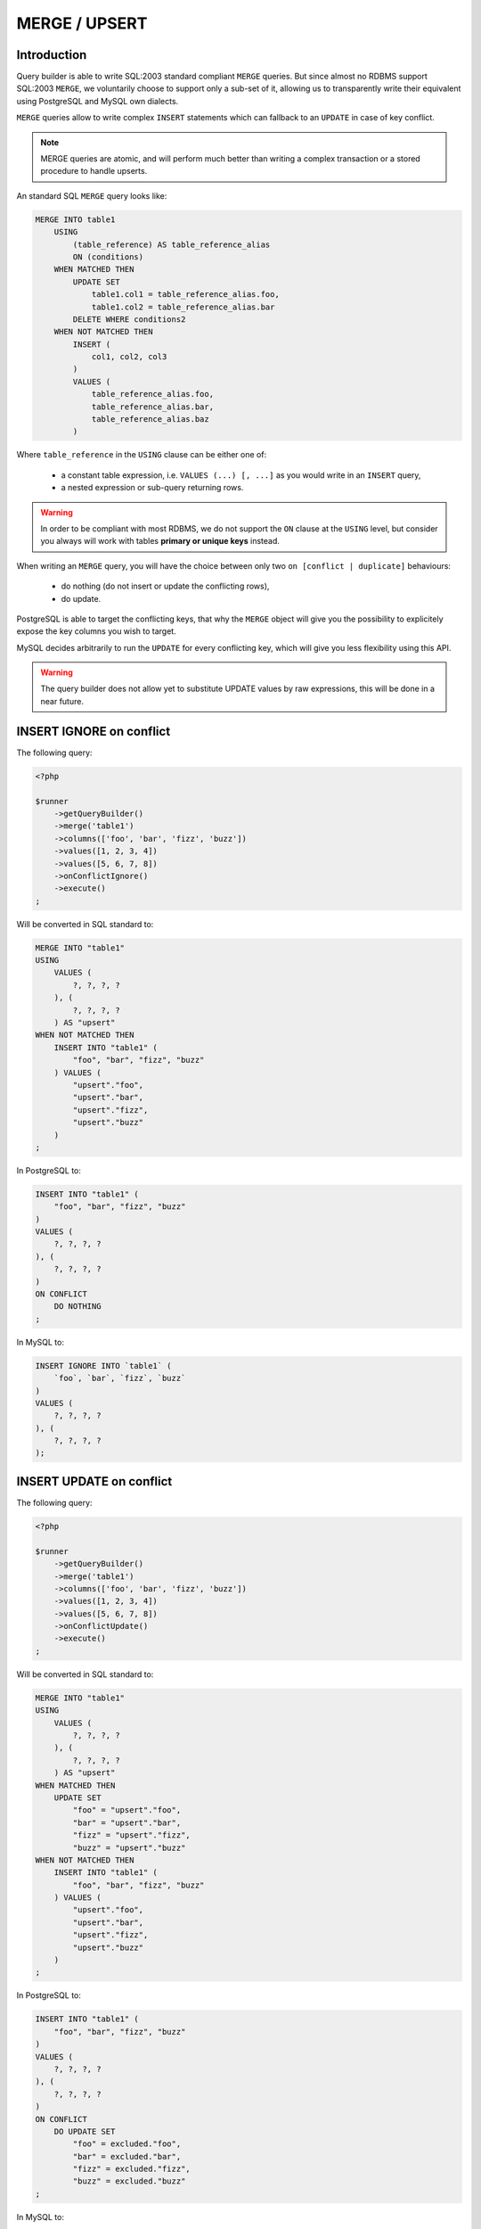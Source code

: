 MERGE / UPSERT
==============

Introduction
^^^^^^^^^^^^

Query builder is able to write SQL:2003 standard compliant ``MERGE``
queries. But since almost no RDBMS support SQL:2003 ``MERGE``, we voluntarily
choose to support only a sub-set of it, allowing us to transparently write
their equivalent using PostgreSQL and MySQL own dialects.

``MERGE`` queries allow to write complex ``INSERT`` statements which can
fallback to an ``UPDATE`` in case of key conflict.

.. note::

   MERGE queries are atomic, and will perform much better than writing
   a complex transaction or a stored procedure to handle upserts.

An standard SQL ``MERGE`` query looks like:

.. code-block:: sql

   MERGE INTO table1
       USING
           (table_reference) AS table_reference_alias
           ON (conditions)
       WHEN MATCHED THEN
           UPDATE SET
               table1.col1 = table_reference_alias.foo,
               table1.col2 = table_reference_alias.bar
           DELETE WHERE conditions2
       WHEN NOT MATCHED THEN
           INSERT (
               col1, col2, col3
           ) 
           VALUES (
               table_reference_alias.foo,
               table_reference_alias.bar,
               table_reference_alias.baz
           )

Where ``table_reference`` in the ``USING`` clause can be either one of:

 - a constant table expression, i.e. ``VALUES (...) [, ...]`` as you would
   write in an ``INSERT`` query,
 - a nested expression or sub-query returning rows.

.. warning::

   In order to be compliant with most RDBMS, we do not support the ``ON`` clause
   at the ``USING`` level, but consider you always will work with tables
   **primary or unique keys** instead.

When writing an ``MERGE`` query, you will have the choice between only two
``on [conflict | duplicate]`` behaviours:

 - do nothing (do not insert or update the conflicting rows),
 - do update.

PostgreSQL is able to target the conflicting keys, that why the ``MERGE`` object
will give you the possibility to explicitely expose the key columns you wish
to target.

MySQL decides arbitrarily to run the ``UPDATE`` for every conflicting key,
which will give you less flexibility using this API.

.. warning::

   The query builder does not allow yet to substitute UPDATE values by raw
   expressions, this will be done in a near future.

INSERT IGNORE on conflict
^^^^^^^^^^^^^^^^^^^^^^^^^

The following query:

.. code-block:: php

   <?php

   $runner
       ->getQueryBuilder()
       ->merge('table1')
       ->columns(['foo', 'bar', 'fizz', 'buzz'])
       ->values([1, 2, 3, 4])
       ->values([5, 6, 7, 8])
       ->onConflictIgnore()
       ->execute()
   ;

Will be converted in SQL standard to:

.. code-block:: sql

   MERGE INTO "table1"
   USING
       VALUES (
           ?, ?, ?, ?
       ), (
           ?, ?, ?, ?
       ) AS "upsert"
   WHEN NOT MATCHED THEN
       INSERT INTO "table1" (
           "foo", "bar", "fizz", "buzz"
       ) VALUES (
           "upsert"."foo",
           "upsert"."bar",
           "upsert"."fizz",
           "upsert"."buzz"
       )
   ;

In PostgreSQL to:

.. code-block:: sql

   INSERT INTO "table1" (
       "foo", "bar", "fizz", "buzz"
   )
   VALUES (
       ?, ?, ?, ?
   ), (
       ?, ?, ?, ?
   )
   ON CONFLICT
       DO NOTHING
   ;

In MySQL to:

.. code-block:: sql

   INSERT IGNORE INTO `table1` (
       `foo`, `bar`, `fizz`, `buzz`
   )
   VALUES (
       ?, ?, ?, ?
   ), (
       ?, ?, ?, ?
   );

INSERT UPDATE on conflict
^^^^^^^^^^^^^^^^^^^^^^^^^

The following query:

.. code-block:: php

   <?php

   $runner
       ->getQueryBuilder()
       ->merge('table1')
       ->columns(['foo', 'bar', 'fizz', 'buzz'])
       ->values([1, 2, 3, 4])
       ->values([5, 6, 7, 8])
       ->onConflictUpdate()
       ->execute()
   ;

Will be converted in SQL standard to:

.. code-block:: sql

   MERGE INTO "table1"
   USING
       VALUES (
           ?, ?, ?, ?
       ), (
           ?, ?, ?, ?
       ) AS "upsert"
   WHEN MATCHED THEN
       UPDATE SET
           "foo" = "upsert"."foo",
           "bar" = "upsert"."bar",
           "fizz" = "upsert"."fizz",
           "buzz" = "upsert"."buzz"
   WHEN NOT MATCHED THEN
       INSERT INTO "table1" (
           "foo", "bar", "fizz", "buzz"
       ) VALUES (
           "upsert"."foo",
           "upsert"."bar",
           "upsert"."fizz",
           "upsert"."buzz"
       )
   ;

In PostgreSQL to:

.. code-block:: sql

   INSERT INTO "table1" (
       "foo", "bar", "fizz", "buzz"
   )
   VALUES (
       ?, ?, ?, ?
   ), (
       ?, ?, ?, ?
   )
   ON CONFLICT
       DO UPDATE SET
           "foo" = excluded."foo",
           "bar" = excluded."bar",
           "fizz" = excluded."fizz",
           "buzz" = excluded."buzz"
   ;

In MySQL to:

.. code-block:: sql

   INSERT INTO `table1` (
       `foo`, `bar`, `fizz`, `buzz`
   )
   VALUES (
       ?, ?, ?, ?
   ), (
       ?, ?, ?, ?
   )
   ON DUPLICATE KEY
       UPDATE
           `foo` = excluded.`foo`,
           `bar` = excluded.`bar`,
           `fizz` = excluded.`fizz`,
           `buzz` = excluded.`buzz`

Specifying the conflicting key
^^^^^^^^^^^^^^^^^^^^^^^^^^^^^^

Specifying a key using the ``setKey()`` method restricts columns that will be
added ot the ``SET`` clause when the behaviour is ``ON CONFLICT UPDATE``,
it will behave the same amonst all RDBMS. Using the previous example:

.. code-block:: php

   <?php

   $runner
       ->getQueryBuilder()
       ->merge('table1')
       ->setKey(['foo', 'bar'])
       ->columns(['foo', 'bar', 'fizz', 'buzz'])
       ->values([1, 2, 3, 4])
       ->values([5, 6, 7, 8])
       ->onConflictUpdate()
       ->execute()
   ;

.. note::

   The query builder cannot guess which is your primary key or which are your
   unique keys as it does not and will never introspect your SQL schema at
   runtime. It's a good practice to always explicit your potentially
   conflicting key using this method.

Will be converted in SQL standard to:

.. code-block:: sql

   MERGE INTO "table1"
   USING
       VALUES (
           ?, ?, ?, ?
       ), (
           ?, ?, ?, ?
       ) AS "upsert"
   WHEN MATCHED THEN
       UPDATE SET
           "fizz" = "upsert"."fizz",
           "buzz" = "upsert"."buzz"
   WHEN NOT MATCHED THEN
       INSERT INTO "table1" (
           "foo", "bar", "fizz", "buzz"
       ) VALUES (
           "upsert"."foo",
           "upsert"."bar",
           "upsert"."fizz",
           "upsert"."buzz"
       )
   ;

In PostgreSQL to:

.. code-block:: sql

   INSERT INTO "table1" (
       "foo", "bar", "fizz", "buzz"
   )
   VALUES (
       ?, ?, ?, ?
   ), (
       ?, ?, ?, ?
   )
   ON CONFLICT
       DO UPDATE SET
           "fizz" = excluded."fizz",
           "buzz" = excluded."buzz"
   ;

In MySQL to:

.. code-block:: sql

   INSERT INTO `table1` (
       `foo`, `bar`, `fizz`, `buzz`
   )
   VALUES (
       ?, ?, ?, ?
   ), (
       ?, ?, ?, ?
   )
   ON DUPLICATE KEY
       UPDATE
           `fizz` = excluded.`fizz`,
           `buzz` = excluded.`buzz`

.. note::

   Notice in the examples above that given key has disapeared from the
   ``UPDATE`` clause in generated SQL.

Using a nested query in USING clause
^^^^^^^^^^^^^^^^^^^^^^^^^^^^^^^^^^^^

You can use a nested sub-query or raw expression in place of the USING clause,
everthing documented above works the same. You just need to call ``->query()``
instead of ``->columns()`` and ``->values()``.

The following query:

.. code-block:: php

   <?php

   $using = $runner
       ->getQueryBuilder()
       ->select('table2')
       ->column('a')
       ->column('b')
       ->column('c')
       ->column('d')
   ;

   $runner
       ->getQueryBuilder()
       ->merge('table1')
       ->setKey(['foo', 'bar'])
       ->query($using);
       ->onConflictUpdate()
       ->execute()
   ;

Will be converted in SQL standard to:

.. code-block:: sql

   MERGE INTO "table1"
   USING
       (
           SELECT "a", "b", "c", "d"
           FROM "table2"
       ) AS "upsert"
   WHEN MATCHED THEN
       UPDATE SET
           "fizz" = "upsert"."fizz",
           "buzz" = "upsert"."buzz"
   WHEN NOT MATCHED THEN
       INSERT INTO "table1" (
           "foo", "bar", "fizz", "buzz"
       ) VALUES (
           "upsert"."foo",
           "upsert"."bar",
           "upsert"."fizz",
           "upsert"."buzz"
       )
   ;

In PostgreSQL to:

.. code-block:: sql

   INSERT INTO "table1" (
       "foo", "bar", "fizz", "buzz"
   )
   SELECT "a", "b", "c", "d"
   FROM "table2"
   ON CONFLICT
       DO UPDATE SET
           "fizz" = excluded."fizz",
           "buzz" = excluded."buzz"
   ;

In MySQL to:

.. code-block:: sql

   INSERT INTO `table1` (
       `foo`, `bar`, `fizz`, `buzz`
   )
   SELECT `a`, `b`, `c`, `d`
   FROM `table2`
   ON DUPLICATE KEY
       UPDATE
           `fizz` = excluded.`fizz`,
           `buzz` = excluded.`buzz`

Using RETURNING
^^^^^^^^^^^^^^^

``RETURNING`` clause can be added to ``upsert`` queries if your RDBMS
supports it:

.. code-block:: php

   $runner
       ->getQueryBuilder()
       ->merge('table1')
       ->setKey(['foo', 'bar'])
       ->columns(['foo', 'bar', 'fizz', 'buzz'])
       ->values([1, 2, 3, 4])
       ->values([5, 6, 7, 8])
       ->onConflictUpdate()
       ->returning()
       ->execute()
   ;

Which will be converted using PostgreSQL:

.. code-block:: sql

   INSERT INTO "table1" (
       "foo", "bar", "fizz", "buzz"
   )
   VALUES (
       ?, ?, ?, ?
   ), (
       ?, ?, ?, ?
   )
   ON CONFLICT
       DO UPDATE SET
           "fizz" = excluded."fizz",
           "buzz" = excluded."buzz"
   RETURNING *
   ;

